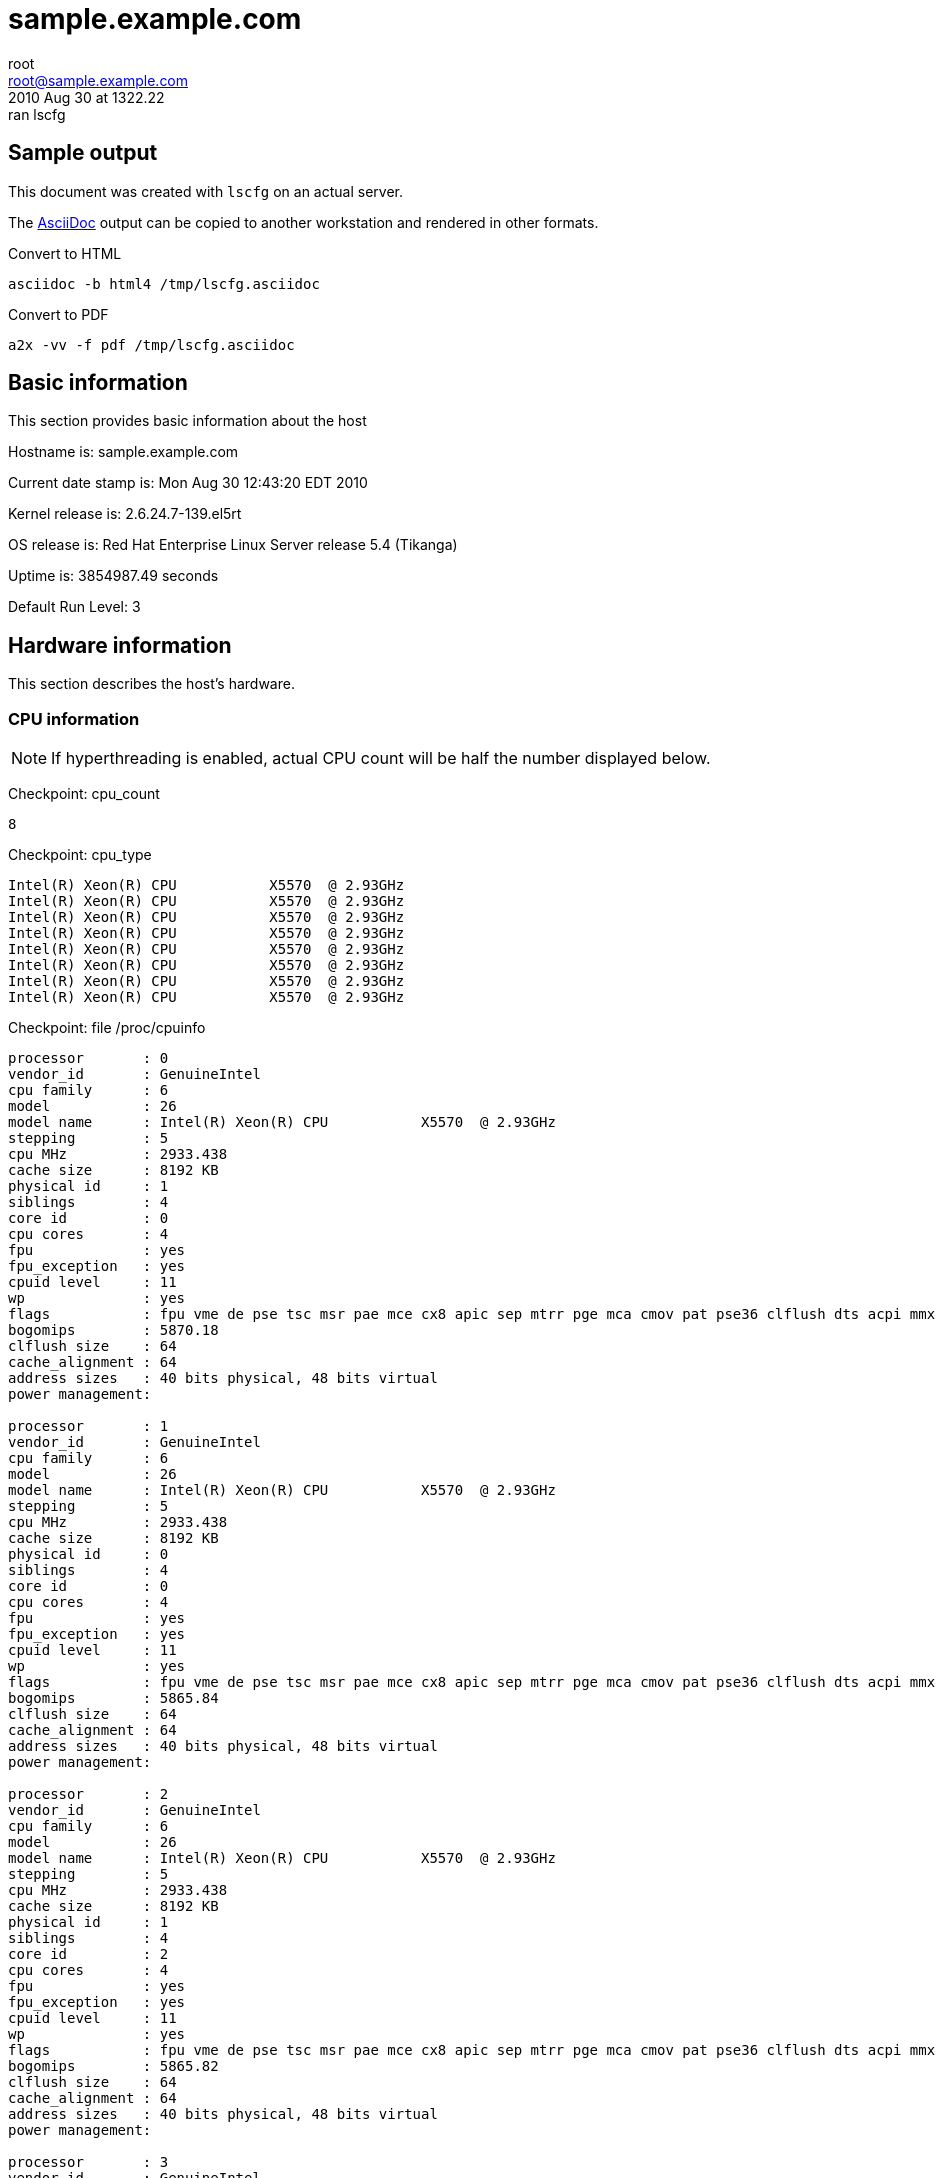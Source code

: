 = sample.example.com =
root <root@sample.example.com>
2010 Aug 30 at 1322.22: ran lscfg

== Sample output ==

This document was created with `lscfg` on an actual server.

The http://www.methods.co.nz/asciidoc/index.html[AsciiDoc] output
can be copied to another workstation and rendered in other formats.

.Convert to HTML
----
asciidoc -b html4 /tmp/lscfg.asciidoc
----

.Convert to PDF
----
a2x -vv -f pdf /tmp/lscfg.asciidoc
----

== Basic information ==


This section provides basic information about the host

Hostname is: sample.example.com

Current date stamp is: Mon Aug 30 12:43:20 EDT 2010

Kernel release is: 2.6.24.7-139.el5rt

OS release is: Red Hat Enterprise Linux Server release 5.4 (Tikanga)

Uptime is: 3854987.49 seconds

Default Run Level: 3



== Hardware information ==


This section describes the host's hardware.



=== CPU information ===


NOTE: If hyperthreading is enabled, actual CPU
count will be half the number displayed below.


Checkpoint: cpu_count

----
8

----


Checkpoint: cpu_type

----
Intel(R) Xeon(R) CPU           X5570  @ 2.93GHz
Intel(R) Xeon(R) CPU           X5570  @ 2.93GHz
Intel(R) Xeon(R) CPU           X5570  @ 2.93GHz
Intel(R) Xeon(R) CPU           X5570  @ 2.93GHz
Intel(R) Xeon(R) CPU           X5570  @ 2.93GHz
Intel(R) Xeon(R) CPU           X5570  @ 2.93GHz
Intel(R) Xeon(R) CPU           X5570  @ 2.93GHz
Intel(R) Xeon(R) CPU           X5570  @ 2.93GHz

----


Checkpoint: file /proc/cpuinfo

----
processor	: 0
vendor_id	: GenuineIntel
cpu family	: 6
model		: 26
model name	: Intel(R) Xeon(R) CPU           X5570  @ 2.93GHz
stepping	: 5
cpu MHz		: 2933.438
cache size	: 8192 KB
physical id	: 1
siblings	: 4
core id		: 0
cpu cores	: 4
fpu		: yes
fpu_exception	: yes
cpuid level	: 11
wp		: yes
flags		: fpu vme de pse tsc msr pae mce cx8 apic sep mtrr pge mca cmov pat pse36 clflush dts acpi mmx fxsr sse sse2 ss ht tm pbe syscall nx rdtscp lm constant_tsc arch_perfmon pebs bts rep_good reliable_tsc nonstop_tsc pni monitor ds_cpl vmx est tm2 ssse3 cx16 xtpr dca sse4_1 sse4_2 popcnt lahf_lm ida
bogomips	: 5870.18
clflush size	: 64
cache_alignment	: 64
address sizes	: 40 bits physical, 48 bits virtual
power management:

processor	: 1
vendor_id	: GenuineIntel
cpu family	: 6
model		: 26
model name	: Intel(R) Xeon(R) CPU           X5570  @ 2.93GHz
stepping	: 5
cpu MHz		: 2933.438
cache size	: 8192 KB
physical id	: 0
siblings	: 4
core id		: 0
cpu cores	: 4
fpu		: yes
fpu_exception	: yes
cpuid level	: 11
wp		: yes
flags		: fpu vme de pse tsc msr pae mce cx8 apic sep mtrr pge mca cmov pat pse36 clflush dts acpi mmx fxsr sse sse2 ss ht tm pbe syscall nx rdtscp lm constant_tsc arch_perfmon pebs bts rep_good reliable_tsc nonstop_tsc pni monitor ds_cpl vmx est tm2 ssse3 cx16 xtpr dca sse4_1 sse4_2 popcnt lahf_lm ida
bogomips	: 5865.84
clflush size	: 64
cache_alignment	: 64
address sizes	: 40 bits physical, 48 bits virtual
power management:

processor	: 2
vendor_id	: GenuineIntel
cpu family	: 6
model		: 26
model name	: Intel(R) Xeon(R) CPU           X5570  @ 2.93GHz
stepping	: 5
cpu MHz		: 2933.438
cache size	: 8192 KB
physical id	: 1
siblings	: 4
core id		: 2
cpu cores	: 4
fpu		: yes
fpu_exception	: yes
cpuid level	: 11
wp		: yes
flags		: fpu vme de pse tsc msr pae mce cx8 apic sep mtrr pge mca cmov pat pse36 clflush dts acpi mmx fxsr sse sse2 ss ht tm pbe syscall nx rdtscp lm constant_tsc arch_perfmon pebs bts rep_good reliable_tsc nonstop_tsc pni monitor ds_cpl vmx est tm2 ssse3 cx16 xtpr dca sse4_1 sse4_2 popcnt lahf_lm ida
bogomips	: 5865.82
clflush size	: 64
cache_alignment	: 64
address sizes	: 40 bits physical, 48 bits virtual
power management:

processor	: 3
vendor_id	: GenuineIntel
cpu family	: 6
model		: 26
model name	: Intel(R) Xeon(R) CPU           X5570  @ 2.93GHz
stepping	: 5
cpu MHz		: 2933.438
cache size	: 8192 KB
physical id	: 0
siblings	: 4
core id		: 2
cpu cores	: 4
fpu		: yes
fpu_exception	: yes
cpuid level	: 11
wp		: yes
flags		: fpu vme de pse tsc msr pae mce cx8 apic sep mtrr pge mca cmov pat pse36 clflush dts acpi mmx fxsr sse sse2 ss ht tm pbe syscall nx rdtscp lm constant_tsc arch_perfmon pebs bts rep_good reliable_tsc nonstop_tsc pni monitor ds_cpl vmx est tm2 ssse3 cx16 xtpr dca sse4_1 sse4_2 popcnt lahf_lm ida
bogomips	: 5865.83
clflush size	: 64
cache_alignment	: 64
address sizes	: 40 bits physical, 48 bits virtual
power management:

processor	: 4
vendor_id	: GenuineIntel
cpu family	: 6
model		: 26
model name	: Intel(R) Xeon(R) CPU           X5570  @ 2.93GHz
stepping	: 5
cpu MHz		: 2933.438
cache size	: 8192 KB
physical id	: 1
siblings	: 4
core id		: 1
cpu cores	: 4
fpu		: yes
fpu_exception	: yes
cpuid level	: 11
wp		: yes
flags		: fpu vme de pse tsc msr pae mce cx8 apic sep mtrr pge mca cmov pat pse36 clflush dts acpi mmx fxsr sse sse2 ss ht tm pbe syscall nx rdtscp lm constant_tsc arch_perfmon pebs bts rep_good reliable_tsc nonstop_tsc pni monitor ds_cpl vmx est tm2 ssse3 cx16 xtpr dca sse4_1 sse4_2 popcnt lahf_lm ida
bogomips	: 5865.81
clflush size	: 64
cache_alignment	: 64
address sizes	: 40 bits physical, 48 bits virtual
power management:

processor	: 5
vendor_id	: GenuineIntel
cpu family	: 6
model		: 26
model name	: Intel(R) Xeon(R) CPU           X5570  @ 2.93GHz
stepping	: 5
cpu MHz		: 2933.438
cache size	: 8192 KB
physical id	: 0
siblings	: 4
core id		: 1
cpu cores	: 4
fpu		: yes
fpu_exception	: yes
cpuid level	: 11
wp		: yes
flags		: fpu vme de pse tsc msr pae mce cx8 apic sep mtrr pge mca cmov pat pse36 clflush dts acpi mmx fxsr sse sse2 ss ht tm pbe syscall nx rdtscp lm constant_tsc arch_perfmon pebs bts rep_good reliable_tsc nonstop_tsc pni monitor ds_cpl vmx est tm2 ssse3 cx16 xtpr dca sse4_1 sse4_2 popcnt lahf_lm ida
bogomips	: 5865.83
clflush size	: 64
cache_alignment	: 64
address sizes	: 40 bits physical, 48 bits virtual
power management:

processor	: 6
vendor_id	: GenuineIntel
cpu family	: 6
model		: 26
model name	: Intel(R) Xeon(R) CPU           X5570  @ 2.93GHz
stepping	: 5
cpu MHz		: 2933.438
cache size	: 8192 KB
physical id	: 1
siblings	: 4
core id		: 3
cpu cores	: 4
fpu		: yes
fpu_exception	: yes
cpuid level	: 11
wp		: yes
flags		: fpu vme de pse tsc msr pae mce cx8 apic sep mtrr pge mca cmov pat pse36 clflush dts acpi mmx fxsr sse sse2 ss ht tm pbe syscall nx rdtscp lm constant_tsc arch_perfmon pebs bts rep_good reliable_tsc nonstop_tsc pni monitor ds_cpl vmx est tm2 ssse3 cx16 xtpr dca sse4_1 sse4_2 popcnt lahf_lm ida
bogomips	: 5865.82
clflush size	: 64
cache_alignment	: 64
address sizes	: 40 bits physical, 48 bits virtual
power management:

processor	: 7
vendor_id	: GenuineIntel
cpu family	: 6
model		: 26
model name	: Intel(R) Xeon(R) CPU           X5570  @ 2.93GHz
stepping	: 5
cpu MHz		: 2933.438
cache size	: 8192 KB
physical id	: 0
siblings	: 4
core id		: 3
cpu cores	: 4
fpu		: yes
fpu_exception	: yes
cpuid level	: 11
wp		: yes
flags		: fpu vme de pse tsc msr pae mce cx8 apic sep mtrr pge mca cmov pat pse36 clflush dts acpi mmx fxsr sse sse2 ss ht tm pbe syscall nx rdtscp lm constant_tsc arch_perfmon pebs bts rep_good reliable_tsc nonstop_tsc pni monitor ds_cpl vmx est tm2 ssse3 cx16 xtpr dca sse4_1 sse4_2 popcnt lahf_lm ida
bogomips	: 5865.84
clflush size	: 64
cache_alignment	: 64
address sizes	: 40 bits physical, 48 bits virtual
power management:


----



=== Memory information ===


Checkpoint: free_memory

----
             total       used       free     shared    buffers     cached
Mem:         48395      24088      24307          0        511      19738
Low:         48395      24088      24307
High:            0          0          0
-/+ buffers/cache:       3838      44557
Swap:          486          0        486
Total:       48882      24088      24793

----



=== NUMA information ===



==== NUMA overview ====


Checkpoint: numactl

----
policy: default
preferred node: current
physcpubind: 0 1 2 3 4 5 6 7 
cpubind: 0 1 
nodebind: 0 1 
membind: 0 1 

----


This section enumerates NUMA nodes with:

----
find /sys/devices/system/ -regextype posix-egrep -type d -regex '.*node[[:digit:]]+'
----



==== NUMA distance ====


Checkpoint: file /sys/devices/system/node/node0/distance

----
10 20

----


Checkpoint: file /sys/devices/system/node/node1/distance

----
20 10

----



==== node0 information ====



===== node0 memory =====


Checkpoint: file /sys/devices/system/node/node0/meminfo

----

Node 0 MemTotal:     25155388 kB
Node 0 MemFree:      14537244 kB
Node 0 MemUsed:      10618144 kB
Node 0 Active:         839684 kB
Node 0 Inactive:      1487062 kB
Node 0 Dirty:             376 kB
Node 0 Writeback:           0 kB
Node 0 FilePages:     8222868 kB
Node 0 Mapped:          51816 kB
Node 0 AnonPages:     1029960 kB
Node 0 PageTables:       8352 kB
Node 0 NFS_Unstable:        0 kB
Node 0 Bounce:              0 kB
Node 0 Slab:           718328 kB
Node 0 SReclaimable:   618848 kB
Node 0 SUnreclaim:      99480 kB
Node 0 HugePages_Total:     0
Node 0 HugePages_Free:      0

----



===== node0 statistics =====


Checkpoint: file /sys/devices/system/node/node0/numastat

----
numa_hit 975575543
numa_miss 4898807
numa_foreign 33249041
interleave_hit 16945
local_node 975557466
other_node 4916884

----



==== node1 information ====



===== node1 memory =====


Checkpoint: file /sys/devices/system/node/node1/meminfo

----

Node 1 MemTotal:     25165820 kB
Node 1 MemFree:      10353140 kB
Node 1 MemUsed:      14812680 kB
Node 1 Active:         778431 kB
Node 1 Inactive:      2596831 kB
Node 1 Dirty:             332 kB
Node 1 Writeback:           0 kB
Node 1 FilePages:    12513392 kB
Node 1 Mapped:          40240 kB
Node 1 AnonPages:      973768 kB
Node 1 PageTables:       8212 kB
Node 1 NFS_Unstable:        0 kB
Node 1 Bounce:              0 kB
Node 1 Slab:           876704 kB
Node 1 SReclaimable:   785536 kB
Node 1 SUnreclaim:      91168 kB
Node 1 HugePages_Total:     0
Node 1 HugePages_Free:      0

----



===== node1 statistics =====


Checkpoint: file /sys/devices/system/node/node1/numastat

----
numa_hit 1232462245
numa_miss 33249041
numa_foreign 4898807
interleave_hit 16936
local_node 1232461655
other_node 33249631

----



=== PCI devices ===


This section describes devices on the PCI bus.



==== RAID devices ====


Checkpoint: lspci RAID

----
0c:00.0 RAID bus controller: Hewlett-Packard Company Smart Array G6 controllers (rev 01)

----



==== SCSI devices ====


Checkpoint: lspci SCSI

----
No SCSI devices

----



==== Ethernet devices ====


Checkpoint: lspci Ethernet

----
02:00.0 Ethernet controller: Broadcom Corporation NetXtreme II BCM57711E 10-Gigabit PCIe
02:00.1 Ethernet controller: Broadcom Corporation NetXtreme II BCM57711E 10-Gigabit PCIe

----



==== VGA devices ====


Checkpoint: lspci VGA

----
01:03.0 VGA compatible controller: ATI Technologies Inc ES1000 (rev 02)

----



== Kernel information ==


This section includes information related to the kernel.



=== Kernel panic ===


Checkpoint: panic

----
No kernel panic messages found.

----



== Network configuration ==


This section covers configured and actual network settings.



=== System-wide settings ===


These settings apply to the host regardless of interface.



==== Global network configuration ====


Checkpoint: file /etc/sysconfig/network

----
NETWORKING=yes
NETWORKING_IPV6=yes
HOSTNAME=sample.example.com
NOZEROCONF=disabled
GATEWAY=11.3.1.1

----



==== Default gateways ====


Checkpoint: default_gateway

----
default via 11.3.1.1 dev bond0 
unreachable default dev lo  table unspec  proto none  metric -1  error -101 hoplimit 255
unreachable default dev lo  table unspec  proto none  metric -1  error -101 hoplimit 255

----



==== Name resolution ====


This section describes how the host resolves names.



==== Hostname databases ====


Checkpoint: nss-hosts

----
hosts:      files dns

----



==== Resolver ====


Checkpoint: file /etc/resolv.conf

----
# also need access to satserver
search example.com
# 
# prod site C
nameserver 11.3.8.81
#
# inf site C
nameserver 6.3.6.52
#
# satserver
nameserver 172.24.60.170

----



==== Network post-configuration ====

/sbin/ifup-local does not exist or is not executable.

/sbin/ifdown-local does not exist or is not executable.



==== IP rules ====


Checkpoint: ip-rules

----
0:	from all lookup 255 
32766:	from all lookup main 
32767:	from all lookup default 

----



==== ARP Cache ====


Checkpoint: arp-cache

----
11.3.254.212 dev ib1 lladdr 80:00:00:49:fe:80:00:00:00:00:00:00:00:02:c9:03:00:07:23:1e STALE
11.3.254.211 dev ib1 lladdr 80:00:00:49:fe:80:00:00:00:00:00:00:00:02:c9:03:00:07:06:52 STALE
11.3.254.218 dev ib1 lladdr 80:00:00:49:fe:80:00:00:00:00:00:00:00:02:c9:03:00:07:25:5e REACHABLE
11.3.254.76 dev ib1 lladdr 80:00:00:49:fe:80:00:00:00:00:00:00:00:02:c9:03:00:06:bb:d0 REACHABLE
11.3.1.1 dev bond0 lladdr 00:00:0c:9f:f0:01 REACHABLE

----



=== Configured Interfaces ===

IMPORTANT: This section shows the configuration file,
not the actual configuration.


==== Interface: bond0 ====


Checkpoint: file /etc/sysconfig/network-scripts/ifcfg-bond0

----
## HOSTNAME=sample
## INTERFACE=bond0
BONDING_OPTS="miimon=100 mode=1 primary=eth0"
BOOTPROTO=static
DEVICE=bond0
HOSTNAME=sample
IPADDR=11.3.1.52
NETMASK=255.255.255.0
ONBOOT=yes

----



==== Interface: eth0 ====


Checkpoint: file /etc/sysconfig/network-scripts/ifcfg-eth0

----
## HOSTNAME=sample
## INTERFACE=eth0
BOOTPROTO=static
DEVICE=eth0
HOSTNAME=sample
HWADDR=00:25:B3:A7:68:F8
MASTER=bond0
ONBOOT=yes
SLAVE=yes

----



==== Interface: eth1 ====


Checkpoint: file /etc/sysconfig/network-scripts/ifcfg-eth1

----
## HOSTNAME=sample
## INTERFACE=eth1
BOOTPROTO=static
DEVICE=eth1
HOSTNAME=sample
HWADDR=00:25:B3:A7:68:FC
MASTER=bond0
ONBOOT=yes
SLAVE=yes

----



==== Interface: ib0 ====


Checkpoint: file /etc/sysconfig/network-scripts/ifcfg-ib0

----
## HOSTNAME=sample
## INTERFACE=ib0
BOOTPROTO=static
DEVICE=ib0
HOSTNAME=sample
IPADDR=11.3.252.52
NETMASK=255.255.254.0
ONBOOT=yes
TYPE=Infiniband

----



==== Interface: ib1 ====


Checkpoint: file /etc/sysconfig/network-scripts/ifcfg-ib1

----
## HOSTNAME=sample
## INTERFACE=ib1
BOOTPROTO=static
DEVICE=ib1
HOSTNAME=sample
IPADDR=11.3.254.52
NETMASK=255.255.254.0
ONBOOT=yes
TYPE=Infiniband

----



==== Interface: lo ====


Checkpoint: file /etc/sysconfig/network-scripts/ifcfg-lo

----
DEVICE=lo
IPADDR=127.0.0.1
NETMASK=255.0.0.0
NETWORK=127.0.0.0
# If you're having problems with gated making 127.0.0.0/8 a martian,
# you can change this to something else (255.255.255.255, for example)
BROADCAST=127.255.255.255
ONBOOT=yes
NAME=loopback

----



=== Actual interfaces ===

This section shows actual configuration for devices
that are administratively UP. The following command
enumerates the interfaces:

----
/sbin/ip link show up | awk -F: '/UP/{print }' | sed -r 's/[[:space:]]//g'
----


==== Interface: lo ====


Checkpoint: duplex lo

----
Settings for lo:
	Link detected: yes

----


Checkpoint: ip-addr lo

----
1: lo: <LOOPBACK,UP,LOWER_UP> mtu 16436 qdisc noqueue 
    link/loopback 00:00:00:00:00:00 brd 00:00:00:00:00:00
    inet 127.0.0.1/8 scope host lo
    inet6 ::1/128 scope host 
       valid_lft forever preferred_lft forever

----


Checkpoint: ip-stats lo

----
1: lo: <LOOPBACK,UP,LOWER_UP> mtu 16436 qdisc noqueue 
    link/loopback 00:00:00:00:00:00 brd 00:00:00:00:00:00
    RX: bytes  packets  errors  dropped overrun mcast   
    2264895354 50225387 0       0       0       0      
    TX: bytes  packets  errors  dropped carrier collsns 
    2264895354 50225387 0       0       0       0      

----



==== Interface: eth0 ====


Checkpoint: duplex eth0

----
Settings for eth0:
	Supported ports: [ FIBRE ]
	Supported link modes:   1000baseT/Full 
	                        2500baseX/Full 
	Supports auto-negotiation: Yes
	Advertised link modes:  1000baseT/Full 
	                        2500baseX/Full 
	                        10000baseT/Full 
	Advertised auto-negotiation: Yes
	Speed: 1000Mb/s
	Duplex: Full
	Port: FIBRE
	PHYAD: 1
	Transceiver: internal
	Auto-negotiation: on
	Supports Wake-on: g
	Wake-on: d
	Current message level: 0x00000000 (0)
	Link detected: yes

----


Checkpoint: ip-addr eth0

----
2: eth0: <BROADCAST,MULTICAST,SLAVE,UP,LOWER_UP> mtu 1500 qdisc pfifo_fast master bond0 qlen 1000
    link/ether 00:25:b3:a7:68:f8 brd ff:ff:ff:ff:ff:ff

----


Checkpoint: ip-stats eth0

----
2: eth0: <BROADCAST,MULTICAST,SLAVE,UP,LOWER_UP> mtu 1500 qdisc pfifo_fast master bond0 qlen 1000
    link/ether 00:25:b3:a7:68:f8 brd ff:ff:ff:ff:ff:ff
    RX: bytes  packets  errors  dropped overrun mcast   
    2700389976 42110497 0       0       0       0      
    TX: bytes  packets  errors  dropped carrier collsns 
    3178140112 21128417 0       0       0       0      

----



==== Interface: eth1 ====


Checkpoint: duplex eth1

----
Settings for eth1:
	Supported ports: [ FIBRE ]
	Supported link modes:   1000baseT/Full 
	                        2500baseX/Full 
	Supports auto-negotiation: Yes
	Advertised link modes:  1000baseT/Full 
	                        2500baseX/Full 
	                        10000baseT/Full 
	Advertised auto-negotiation: Yes
	Speed: 1000Mb/s
	Duplex: Full
	Port: FIBRE
	PHYAD: 1
	Transceiver: internal
	Auto-negotiation: on
	Supports Wake-on: g
	Wake-on: d
	Current message level: 0x00000000 (0)
	Link detected: yes

----


Checkpoint: ip-addr eth1

----
3: eth1: <BROADCAST,MULTICAST,SLAVE,UP,LOWER_UP> mtu 1500 qdisc pfifo_fast master bond0 qlen 1000
    link/ether 00:25:b3:a7:68:f8 brd ff:ff:ff:ff:ff:ff

----


Checkpoint: ip-stats eth1

----
3: eth1: <BROADCAST,MULTICAST,SLAVE,UP,LOWER_UP> mtu 1500 qdisc pfifo_fast master bond0 qlen 1000
    link/ether 00:25:b3:a7:68:f8 brd ff:ff:ff:ff:ff:ff
    RX: bytes  packets  errors  dropped overrun mcast   
    1378804949 21160460 0       0       0       0      
    TX: bytes  packets  errors  dropped carrier collsns 
    0          0        0       0       0       0      

----



==== Interface: ib0 ====


Checkpoint: duplex ib0

----
Settings for ib0:
No data available

----


Checkpoint: ip-addr ib0

----
4: ib0: <BROADCAST,MULTICAST,UP,LOWER_UP> mtu 2044 qdisc pfifo_fast qlen 256
    link/infiniband 80:00:00:48:fe:80:00:00:00:00:00:00:00:02:c9:03:00:07:22:d9 brd 00:ff:ff:ff:ff:12:40:1b:ff:ff:00:00:00:00:00:00:ff:ff:ff:ff
    inet 11.3.252.52/23 brd 11.3.253.255 scope global ib0
    inet6 fe80::202:c903:7:22d9/64 scope link 
       valid_lft forever preferred_lft forever

----


Checkpoint: ip-stats ib0

----
4: ib0: <BROADCAST,MULTICAST,UP,LOWER_UP> mtu 2044 qdisc pfifo_fast qlen 256
    link/infiniband 80:00:00:48:fe:80:00:00:00:00:00:00:00:02:c9:03:00:07:22:d9 brd 00:ff:ff:ff:ff:12:40:1b:ff:ff:00:00:00:00:00:00:ff:ff:ff:ff
    RX: bytes  packets  errors  dropped overrun mcast   
    80045636   318944206 0       0       0       0      
    TX: bytes  packets  errors  dropped carrier collsns 
    71920478   88674226 0       142565880 0       0      

----



==== Interface: ib1 ====


Checkpoint: duplex ib1

----
Settings for ib1:
No data available

----


Checkpoint: ip-addr ib1

----
5: ib1: <BROADCAST,MULTICAST,UP,LOWER_UP> mtu 2044 qdisc pfifo_fast qlen 256
    link/infiniband 80:00:00:49:fe:80:00:00:00:00:00:00:00:02:c9:03:00:07:22:da brd 00:ff:ff:ff:ff:12:40:1b:ff:ff:00:00:00:00:00:00:ff:ff:ff:ff
    inet 11.3.254.52/23 brd 11.3.255.255 scope global ib1
    inet6 fe80::202:c903:7:22da/64 scope link 
       valid_lft forever preferred_lft forever

----


Checkpoint: ip-stats ib1

----
5: ib1: <BROADCAST,MULTICAST,UP,LOWER_UP> mtu 2044 qdisc pfifo_fast qlen 256
    link/infiniband 80:00:00:49:fe:80:00:00:00:00:00:00:00:02:c9:03:00:07:22:da brd 00:ff:ff:ff:ff:12:40:1b:ff:ff:00:00:00:00:00:00:ff:ff:ff:ff
    RX: bytes  packets  errors  dropped overrun mcast   
    3482555767 167372917 0       0       0       0      
    TX: bytes  packets  errors  dropped carrier collsns 
    3582929967 79686183 0       146894804 0       0      

----



==== Interface: bond0 ====


Checkpoint: duplex bond0

----
Settings for bond0:
No data available

----


Checkpoint: ip-addr bond0

----
6: bond0: <BROADCAST,MULTICAST,MASTER,UP,LOWER_UP> mtu 1500 qdisc noqueue 
    link/ether 00:25:b3:a7:68:f8 brd ff:ff:ff:ff:ff:ff
    inet 11.3.1.52/24 brd 11.3.1.255 scope global bond0
    inet6 fe80::225:b3ff:fea7:68f8/64 scope link 
       valid_lft forever preferred_lft forever

----


Checkpoint: ip-stats bond0

----
6: bond0: <BROADCAST,MULTICAST,MASTER,UP,LOWER_UP> mtu 1500 qdisc noqueue 
    link/ether 00:25:b3:a7:68:f8 brd ff:ff:ff:ff:ff:ff
    RX: bytes  packets  errors  dropped overrun mcast   
    4079194925 63270957 0       0       0       0      
    TX: bytes  packets  errors  dropped carrier collsns 
    3178140112 21128417 0       0       0       0      

----



== Services information ==


This section covers system daemons.



=== Boot-time services ===



==== Service: acpid ====


Checkpoint: service acpid

----
acpid (pid 3718) is running...

----



==== Service: anacron ====


Checkpoint: service anacron

----
anacron is stopped

----



==== Service: atd ====


Checkpoint: service atd

----
atd (pid  3978) is running...

----



==== Service: auditd ====


Checkpoint: service auditd

----
auditd (pid  3547) is running...

----



==== Service: autofs ====


Checkpoint: service autofs

----
automount (pid 3829) is running...

----



==== Service: crond ====


Checkpoint: service crond

----
crond (pid  15175) is running...

----



==== Service: firstboot ====


Checkpoint: service firstboot

----
Usage: /etc/init.d/firstboot {start|stop}

----



==== Service: firstboot.ovo ====


Checkpoint: service firstboot.ovo

----
Checking that OVO is installed: [  OK  ]

----



==== Service: firstboot.pawz ====


Checkpoint: service firstboot.pawz

----
Checking that perfcap is configured: [  OK  ]

----



==== Service: gpm ====


Checkpoint: service gpm

----
gpm (pid  3895) is running...

----



==== Service: gts-sysctl ====


Checkpoint: service gts-sysctl

----
Usage: /etc/init.d/gts-sysctl start

----



==== Service: gtsStartup ====


Checkpoint: service gtsStartup

----
Usage: /etc/init.d/gtsStartup {start|stop}

----



==== Service: haldaemon ====


Checkpoint: service haldaemon

----
hald (pid 3726) is running...

----



==== Service: ip6tables ====


Checkpoint: service ip6tables

----
Firewall is stopped.

----



==== Service: irqbalance ====


Checkpoint: service irqbalance

----
irqbalance (pid 3567) is running...

----



==== Service: kudzu ====


Checkpoint: service kudzu

----
kudzu has run

----



==== Service: lm_sensors ====


Checkpoint: service lm_sensors

----

----



==== Service: lvm2-monitor ====


Checkpoint: service lvm2-monitor

----

----



==== Service: mcstrans ====


Checkpoint: service mcstrans

----
mcstransd is stopped

----



==== Service: mdmonitor ====


Checkpoint: service mdmonitor

----
mdadm is stopped

----



==== Service: messagebus ====


Checkpoint: service messagebus

----
dbus-daemon (pid 3664) is running...

----



==== Service: microcode_ctl ====


Checkpoint: service microcode_ctl

----

----



==== Service: netfs ====


Checkpoint: service netfs

----
Configured NFS mountpoints: 
/home
Active NFS mountpoints: 
/home
/opt/gts/envs/001/home
/opt/gts/envs/002/home

----



==== Service: network ====


Checkpoint: service network

----
Configured devices:
lo bond0 eth0 eth1 ib0 ib1
Currently active devices:
lo eth0 eth1 ib0 ib1 bond0

----



==== Service: nfslock ====


Checkpoint: service nfslock

----
rpc.statd (pid  3629) is running...

----



==== Service: ntpd ====


Checkpoint: service ntpd

----
ntpd (pid  6331) is running...

----



==== Service: openibd ====


Checkpoint: service openibd

----
Low level hardware support loaded:
	ib_mthca mlx4_ib 

Upper layer protocol modules:
	ib_iser ib_srp ib_sdp ib_ipoib 

User space access modules:
	rdma_ucm ib_ucm ib_uverbs ib_umad 

Connection management modules:
	rdma_cm ib_cm iw_cm 

Configured IPoIB interfaces: ib0 ib1 
Currently active IPoIB interfaces: ib0 ib1 

----



==== Service: osad ====


Checkpoint: service osad

----
osad (pid  3887) is running...

----



==== Service: perfcap ====


Checkpoint: service perfcap

----

----



==== Service: portmap ====


Checkpoint: service portmap

----
portmap (pid 3577) is running...

----



==== Service: rawdevices ====


Checkpoint: service rawdevices

----

----



==== Service: readahead_early ====


Checkpoint: service readahead_early

----

----



==== Service: restorecond ====


Checkpoint: service restorecond

----

----



==== Service: rhnsd ====


Checkpoint: service rhnsd

----
rhnsd (pid  4068) is running...

----



==== Service: rpcgssd ====


Checkpoint: service rpcgssd

----

----



==== Service: rpcidmapd ====


Checkpoint: service rpcidmapd

----
rpc.idmapd (pid 3651) is running...

----



==== Service: rsyslog ====


Checkpoint: service rsyslog

----
rsyslogd (pid  16187) is running...

----



==== Service: setroubleshoot ====


Checkpoint: service setroubleshoot

----
setroubleshootd is stopped

----



==== Service: smartd ====


Checkpoint: service smartd

----
smartd (pid 4972) is running...

----



==== Service: snmpd ====


Checkpoint: service snmpd

----
snmpd (pid  10245) is running...

----



==== Service: sshd ====


Checkpoint: service sshd

----
openssh-daemon (pid  10192) is running...

----



==== Service: sysstat ====


Checkpoint: service sysstat

----

----



==== Service: uc4 ====


Checkpoint: service uc4

----
Status of uc4-servicemanager: [  OK  ]
Status of UCXJLI3: [  OK  ]

----



==== Service: xfs ====


Checkpoint: service xfs

----
xfs (pid  3963) is running...

----



==== Service: xinetd ====


Checkpoint: service xinetd

----
xinetd (pid  3868) is running...

----



==== Service: yum-updatesd ====


Checkpoint: service yum-updatesd

----
yum-updatesd (pid 4444) is running...

----



== Storage information ==


This section describes the block devices available to the host.



=== Block devices ===


Checkpoint: parted

----

Model: Compaq Smart Array (cpqarray)
Disk /dev/cciss/c0d0: 585871963s
Sector size (logical/physical): 512B/512B
Partition Table: msdos

Number  Start       End         Size        Type      File system  Flags
 1      1s          212159s     212159s     primary   ext3         boot 
 2      212160s     252959s     40800s      primary                     
 3      252960s     293759s     40800s      primary                     
 4      293760s     585871679s  585577920s  extended                    
 5      293761s     159038399s  158744639s  logical   ext3              
 6      159038401s  179030399s  19991999s   logical   ext3              
 7      179030401s  278255999s  99225599s   logical                lvm  
 8      278256001s  279251519s  995519s     logical   linux-swap        
 9      279251521s  279463679s  212159s     logical                     
10      279463681s  279504479s  40799s      logical                     
11      279504481s  279545279s  40799s      logical                     
12      279545281s  438289919s  158744639s  logical                     
13      438289921s  458281919s  19991999s   logical                     
14      458281921s  557507519s  99225599s   logical                lvm  
15      557507521s  585871679s  28364159s   logical                     


Model: Unknown (unknown)
Disk /dev/cciss/c0d0p1: 212158s
Sector size (logical/physical): 512B/512B
Partition Table: loop

Number  Start  End      Size     File system  Flags
 1      0s     212158s  212159s  ext3              


Model: Unknown (unknown)
Disk /dev/cciss/c0d0p5: 158744638s
Sector size (logical/physical): 512B/512B
Partition Table: loop

Number  Start  End         Size        File system  Flags
 1      0s     158744638s  158744639s  ext3              


Model: Unknown (unknown)
Disk /dev/cciss/c0d0p6: 19991998s
Sector size (logical/physical): 512B/512B
Partition Table: loop

Number  Start  End        Size       File system  Flags
 1      0s     19991998s  19991999s  ext3              


Model: Unknown (unknown)
Disk /dev/cciss/c0d0p8: 995518s
Sector size (logical/physical): 512B/512B
Partition Table: loop

Number  Start  End      Size     File system  Flags
 1      0s     995518s  995519s  linux-swap        


----



=== Filesystems ===


This section describes the character-based filesystems
currently mounted on the host.



==== Mounted filesystems ====


Checkpoint: mount

----
/dev/mapper/vg-sample.example.com-sys on / type ext3 (rw)
proc on /proc type proc (rw)
sysfs on /sys type sysfs (rw)
devpts on /dev/pts type devpts (rw,gid=5,mode=620)
/dev/cciss/c0d0p5 on /opt/gts type ext3 (rw)
/dev/mapper/vg-sample.example.com-tmp on /tmp type ext3 (rw)
/dev/mapper/vg-sample.example.com-home on /home type ext3 (rw)
/dev/mapper/vg-sample.example.com-usr on /usr type ext3 (rw)
/dev/cciss/c0d0p6 on /var/log/sa type ext3 (rw)
/dev/cciss/c0d0p1 on /boot type ext3 (rw)
tmpfs on /dev/shm type tmpfs (rw)
none on /proc/sys/fs/binfmt_misc type binfmt_misc (rw)
sunrpc on /var/lib/nfs/rpc_pipefs type rpc_pipefs (rw)
ic-nfs01.inf.example.com:/exports/home on /home type nfs (rw,soft,intr,addr=6.3.3.56)
/dev/mapper/vg-sample.example.com-perfdata on /usr/local/perfcap/data type ext3 (rw)
/dev on /opt/gts/envs/001/dev type none (rw,bind)
/usr on /opt/gts/envs/001/usr type none (rw,bind)
/var on /opt/gts/envs/001/var type none (rw,bind)
/bin on /opt/gts/envs/001/bin type none (rw,bind)
/sbin on /opt/gts/envs/001/sbin type none (rw,bind)
/lib on /opt/gts/envs/001/lib type none (rw,bind)
/lib64 on /opt/gts/envs/001/lib64 type none (rw,bind)
/home on /opt/gts/envs/001/home type none (rw,bind)
proc on /opt/gts/envs/001/proc type proc (rw)
sysfs on /opt/gts/envs/001/sys type sysfs (rw)
tmpfs on /opt/gts/envs/001/dev/shm type tmpfs (rw)
devpts on /opt/gts/envs/001/dev/pts type devpts (rw,gid=5,mode=620)
/opt/gts/envs/001/localrpm on /opt/gts/envs/001/var/lib/rpm type none (rw,bind)
/opt/gts/rels on /opt/gts/envs/001/mnt/rels type none (rw,bind)
/dev on /opt/gts/envs/002/dev type none (rw,bind)
/usr on /opt/gts/envs/002/usr type none (rw,bind)
/var on /opt/gts/envs/002/var type none (rw,bind)
/bin on /opt/gts/envs/002/bin type none (rw,bind)
/sbin on /opt/gts/envs/002/sbin type none (rw,bind)
/lib on /opt/gts/envs/002/lib type none (rw,bind)
/lib64 on /opt/gts/envs/002/lib64 type none (rw,bind)
/home on /opt/gts/envs/002/home type none (rw,bind)
proc on /opt/gts/envs/002/proc type proc (rw)
sysfs on /opt/gts/envs/002/sys type sysfs (rw)
tmpfs on /opt/gts/envs/002/dev/shm type tmpfs (rw)
devpts on /opt/gts/envs/002/dev/pts type devpts (rw,gid=5,mode=620)
/opt/gts/envs/002/localrpm on /opt/gts/envs/002/var/lib/rpm type none (rw,bind)
/opt/gts/rels on /opt/gts/envs/002/mnt/rels type none (rw,bind)

----



==== Filesystem utilization ====


Checkpoint: disk_utilization

----
Filesystem            Size  Used Avail Use% Mounted on
/dev/mapper/vg-sample.example.com-sys  3.9G  794M  2.9G  22% /
/dev/cciss/c0d0p5      74G   17G   53G  24% /opt/gts
/dev/mapper/vg-sample.example.com-tmp  3.9G  137M  3.6G   4% /tmp
/dev/mapper/vg-sample.example.com-home  497G   74G  398G  16% /home
/dev/mapper/vg-sample.example.com-usr  3.9G  1.8G  2.0G  48% /usr
/dev/cciss/c0d0p6     9.3G  4.8G  4.1G  54% /var/log/sa
/dev/cciss/c0d0p1     101M   19M   77M  20% /boot
tmpfs                  24G     0   24G   0% /dev/shm
ic-nfs01.inf.example.com:/exports/home  497G   74G  398G  16% /home
/dev/mapper/vg-sample.example.com-perfdata 1008M   88M  869M  10% /usr/local/perfcap/data
tmpfs                  24G     0   24G   0% /opt/gts/envs/001/dev/shm
tmpfs                  24G     0   24G   0% /opt/gts/envs/002/dev/shm

----

